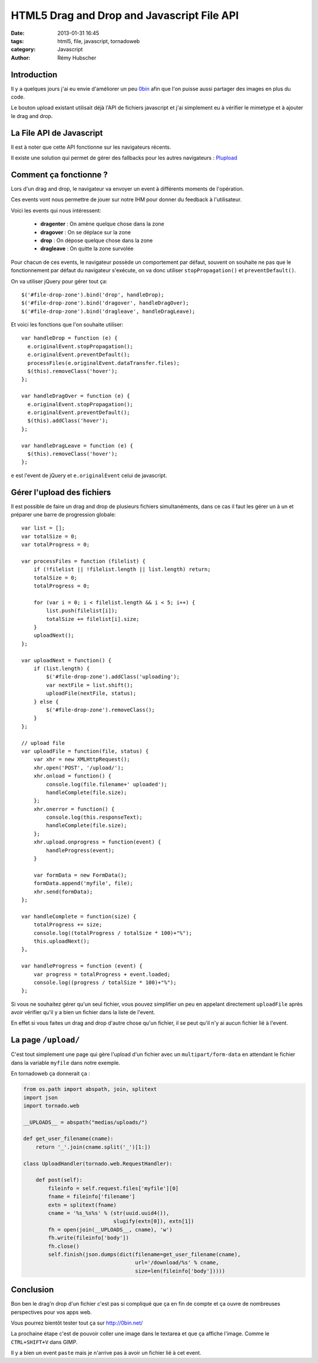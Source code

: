 ###########################################
HTML5 Drag and Drop and Javascript File API
###########################################

:date: 2013-01-31 16:45
:tags: html5, file, javascript, tornadoweb
:category: Javascript
:author: Rémy Hubscher


Introduction
============

Il y a quelques jours j'ai eu envie d'améliorer un peu `0bin
<http://0bin.net/>`_ afin que l'on puisse aussi partager des images en
plus du code.

Le bouton upload existant utilisait déjà l'API de fichiers javascript
et j'ai simplement eu à vérifier le mimetype et à ajouter le drag and
drop.


La File API de Javascript
=========================

Il est à noter que cette API fonctionne sur les navigateurs récents.

Il existe une solution qui permet de gérer des fallbacks pour les
autres navigateurs : `Plupload <http://www.plupload.com/>`_


Comment ça fonctionne ?
=======================

Lors d'un drag and drop, le navigateur va envoyer un event à
différents moments de l'opération.

Ces events vont nous permettre de jouer sur notre IHM pour donner du
feedback à l'utilisateur.

Voici les events qui nous intéressent:

 - **dragenter** : On amène quelque chose dans la zone
 - **dragover** : On se déplace sur la zone
 - **drop** : On dépose quelque chose dans la zone
 - **dragleave** : On quitte la zone survolée

Pour chacun de ces events, le navigateur possède un comportement par
défaut, souvent on souhaite ne pas que le fonctionnement par défaut du
navigateur s'exécute, on va donc utiliser ``stopPropagation()`` et
``preventDefault()``.


On va utiliser jQuery pour gérer tout ça::

    $('#file-drop-zone').bind('drop', handleDrop);
    $('#file-drop-zone').bind('dragover', handleDragOver);
    $('#file-drop-zone').bind('dragleave', handleDragLeave);


Et voici les fonctions que l'on souhaite utiliser::

    var handleDrop = function (e) {
      e.originalEvent.stopPropagation();
      e.originalEvent.preventDefault();
      processFiles(e.originalEvent.dataTransfer.files);
      $(this).removeClass('hover');
    };

    var handleDragOver = function (e) {
      e.originalEvent.stopPropagation();
      e.originalEvent.preventDefault();
      $(this).addClass('hover');
    };

    var handleDragLeave = function (e) {
      $(this).removeClass('hover');
    };

``e`` est l'event de jQuery et ``e.originalEvent`` celui de
javascript.


Gérer l'upload des fichiers
===========================

Il est possible de faire un drag and drop de plusieurs fichiers
simultanéments, dans ce cas il faut les gérer un à un et préparer une
barre de progression globale::

    var list = [];
    var totalSize = 0;
    var totalProgress = 0;

    var processFiles = function (filelist) {
        if (!filelist || !filelist.length || list.length) return;
        totalSize = 0;
        totalProgress = 0;
    
        for (var i = 0; i < filelist.length && i < 5; i++) {
            list.push(filelist[i]);
            totalSize += filelist[i].size;
        }
        uploadNext();
    };
    
    var uploadNext = function() {
        if (list.length) {
            $('#file-drop-zone').addClass('uploading');
            var nextFile = list.shift();
            uploadFile(nextFile, status);
        } else {
            $('#file-drop-zone').removeClass();
        }
    };
    
    // upload file
    var uploadFile = function(file, status) {
        var xhr = new XMLHttpRequest();
        xhr.open('POST', '/upload/');
        xhr.onload = function() {
            console.log(file.filename+' uploaded');
            handleComplete(file.size);
        };
        xhr.onerror = function() {
            console.log(this.responseText);
            handleComplete(file.size);
        };
        xhr.upload.onprogress = function(event) {
            handleProgress(event);
        }
    
        var formData = new FormData();
        formData.append('myfile', file);
        xhr.send(formData);
    };
    
    var handleComplete = function(size) {
        totalProgress += size;
        console.log((totalProgress / totalSize * 100)+"%");
        this.uploadNext();
    },
    
    var handleProgress = function (event) {
        var progress = totalProgress + event.loaded;
        console.log((progress / totalSize * 100)+"%");
    };

Si vous ne souhaitez gérer qu'un seul fichier, vous pouvez simplifier
un peu en appelant directement ``uploadFile`` après avoir vérifier
qu'il y a bien un fichier dans la liste de l'event.

En effet si vous faites un drag and drop d'autre chose qu'un fichier,
il se peut qu'il n'y ai aucun fichier lié à l'event.


La page ``/upload/``
====================

C'est tout simplement une page qui gère l'upload d'un fichier avec un
``multipart/form-data`` en attendant le fichier dans la variable
``myfile`` dans notre exemple.

En tornadoweb ça donnerait ça :

.. code-block:: python

    from os.path import abspath, join, splitext
    import json
    import tornado.web

    __UPLOADS__ = abspath("medias/uploads/")

    def get_user_filename(cname):
        return '_'.join(cname.split('_')[1:])

    class UploadHandler(tornado.web.RequestHandler):
    
        def post(self):
            fileinfo = self.request.files['myfile'][0]
            fname = fileinfo['filename']
            extn = splitext(fname)
            cname = '%s_%s%s' % (str(uuid.uuid4()),
                                 slugify(extn[0]), extn[1])
            fh = open(join(__UPLOADS__, cname), 'w')
            fh.write(fileinfo['body'])
            fh.close()
            self.finish(json.dumps(dict(filename=get_user_filename(cname),
                                        url='/download/%s' % cname,
                                        size=len(fileinfo['body']))))


Conclusion
==========

Bon ben le drag'n drop d'un fichier c'est pas si compliqué que ça en
fin de compte et ça ouvre de nombreuses perspectives pour vos apps web.

Vous pourrez bientôt tester tout ça sur http://0bin.net/

La prochaine étape c'est de pouvoir coller une image dans le textarea
et que ça affiche l'image. Comme le ``CTRL+SHIFT+V`` dans GIMP.

Il y a bien un event ``paste`` mais je n'arrive pas à avoir un fichier
lié à cet event.
